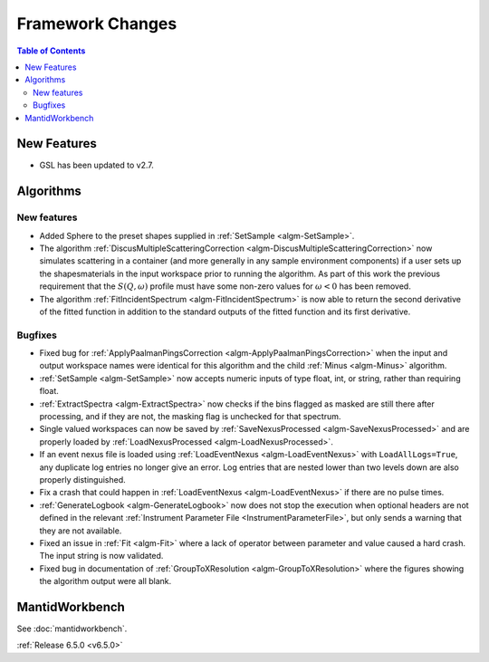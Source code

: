 =================
Framework Changes
=================

.. contents:: Table of Contents
   :local:

New Features
------------
- GSL has been updated to v2.7.


Algorithms
----------

New features
############
- Added Sphere to the preset shapes supplied in :ref:`SetSample <algm-SetSample>`.
- The algorithm :ref:`DiscusMultipleScatteringCorrection <algm-DiscusMultipleScatteringCorrection>` now simulates scattering in a container (and more generally in any sample environment components) if a user sets up the shapes\materials in the input workspace prior to running the algorithm. As part of this work the previous requirement that the :math:`S(Q,\omega)` profile must have some non-zero values for :math:`\omega <0` has been removed.
- The algorithm :ref:`FitIncidentSpectrum <algm-FitIncidentSpectrum>` is now able to return the second derivative of the fitted function in addition to the standard outputs of the fitted function and its first derivative.

Bugfixes
############
- Fixed bug for :ref:`ApplyPaalmanPingsCorrection <algm-ApplyPaalmanPingsCorrection>` when the input and output workspace names were identical for this algorithm and the child :ref:`Minus <algm-Minus>` algorithm.
- :ref:`SetSample <algm-SetSample>` now accepts numeric inputs of type float, int, or string, rather than requiring float.
- :ref:`ExtractSpectra <algm-ExtractSpectra>` now checks if the bins flagged as masked are still there after processing, and if they are not, the masking flag is unchecked for that spectrum.
- Single valued workspaces can now be saved by :ref:`SaveNexusProcessed <algm-SaveNexusProcessed>` and are properly loaded by :ref:`LoadNexusProcessed <algm-LoadNexusProcessed>`.
- If an event nexus file is loaded using :ref:`LoadEventNexus <algm-LoadEventNexus>` with ``LoadAllLogs=True``, any duplicate log entries no longer give an error. Log entries that are nested lower than two levels down are also properly distinguished.
- Fix a crash that could happen in :ref:`LoadEventNexus <algm-LoadEventNexus>` if there are no pulse times.
- :ref:`GenerateLogbook <algm-GenerateLogbook>` now does not stop the execution when optional headers are not defined in the relevant :ref:`Instrument Parameter File <InstrumentParameterFile>`, but only sends a warning that they are not available.
- Fixed an issue in :ref:`Fit <algm-Fit>` where a lack of operator between parameter and value caused a hard crash. The input string is now validated.
- Fixed bug in documentation of :ref:`GroupToXResolution <algm-GroupToXResolution>` where the figures showing the algorithm output were all blank.


MantidWorkbench
---------------

See :doc:`mantidworkbench`.

:ref:`Release 6.5.0 <v6.5.0>`
